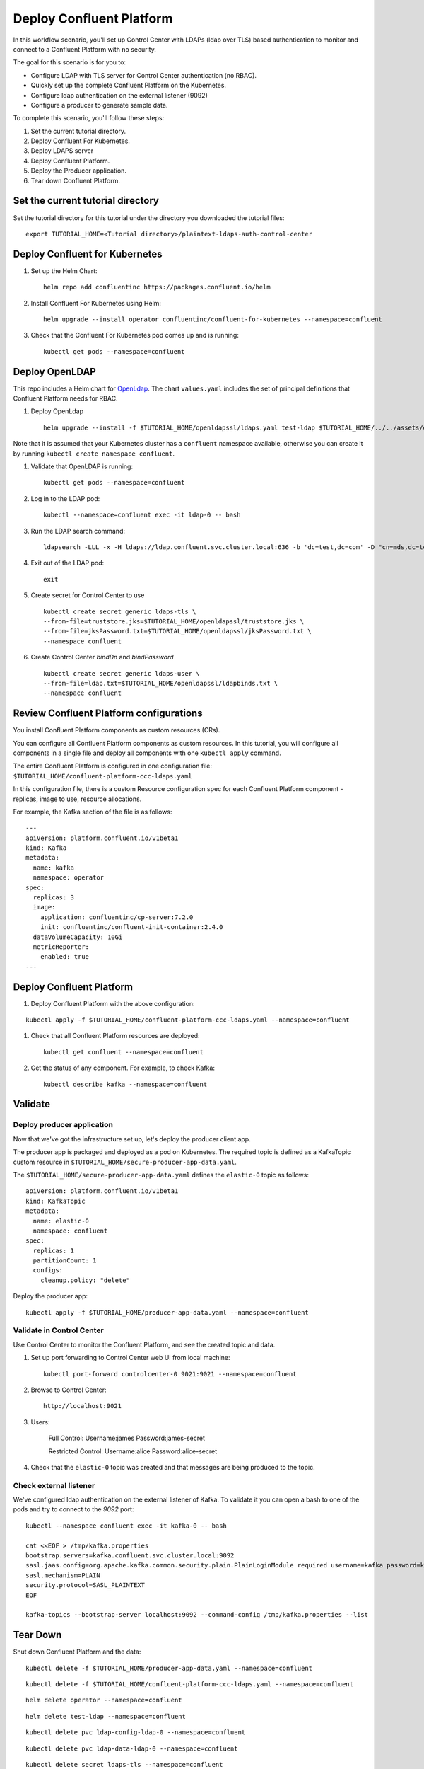 Deploy Confluent Platform
=========================

In this workflow scenario, you'll set up Control Center with LDAPs (ldap over TLS) based authentication to monitor and connect to a Confluent Platform with no security.

The goal for this scenario is for you to:

* Configure LDAP with TLS server for Control Center authentication (no RBAC).
* Quickly set up the complete Confluent Platform on the Kubernetes.
* Configure ldap authentication on the external listener (9092)
* Configure a producer to generate sample data.


To complete this scenario, you'll follow these steps:

#. Set the current tutorial directory.

#. Deploy Confluent For Kubernetes.

#. Deploy LDAPS server

#. Deploy Confluent Platform.

#. Deploy the Producer application.

#. Tear down Confluent Platform.

==================================
Set the current tutorial directory
==================================

Set the tutorial directory for this tutorial under the directory you downloaded
the tutorial files:

::
   
  export TUTORIAL_HOME=<Tutorial directory>/plaintext-ldaps-auth-control-center

===============================
Deploy Confluent for Kubernetes
===============================

#. Set up the Helm Chart:

   ::

     helm repo add confluentinc https://packages.confluent.io/helm


#. Install Confluent For Kubernetes using Helm:

   ::

     helm upgrade --install operator confluentinc/confluent-for-kubernetes --namespace=confluent
  
#. Check that the Confluent For Kubernetes pod comes up and is running:

   ::
     
     kubectl get pods --namespace=confluent

===============
Deploy OpenLDAP
===============

This repo includes a Helm chart for `OpenLdap
<https://github.com/osixia/docker-openldap>`__. The chart ``values.yaml``
includes the set of principal definitions that Confluent Platform needs for
RBAC.

#. Deploy OpenLdap

   ::

     helm upgrade --install -f $TUTORIAL_HOME/openldapssl/ldaps.yaml test-ldap $TUTORIAL_HOME/../../assets/openldap --namespace confluent

Note that it is assumed that your Kubernetes cluster has a ``confluent`` namespace available, otherwise you can create it by running ``kubectl create namespace confluent``. 

#. Validate that OpenLDAP is running:  
   
   ::

     kubectl get pods --namespace=confluent

#. Log in to the LDAP pod:

   ::

     kubectl --namespace=confluent exec -it ldap-0 -- bash

#. Run the LDAP search command:

   ::

     ldapsearch -LLL -x -H ldaps://ldap.confluent.svc.cluster.local:636 -b 'dc=test,dc=com' -D "cn=mds,dc=test,dc=com" -w 'Developer!'

#. Exit out of the LDAP pod:

   ::
   
     exit 

#. Create secret for Control Center to use 

   ::
   
    kubectl create secret generic ldaps-tls \
    --from-file=truststore.jks=$TUTORIAL_HOME/openldapssl/truststore.jks \
    --from-file=jksPassword.txt=$TUTORIAL_HOME/openldapssl/jksPassword.txt \
    --namespace confluent

#. Create Control Center `bindDn` and `bindPassword`

  ::

    kubectl create secret generic ldaps-user \
    --from-file=ldap.txt=$TUTORIAL_HOME/openldapssl/ldapbinds.txt \
    --namespace confluent


========================================
Review Confluent Platform configurations
========================================

You install Confluent Platform components as custom resources (CRs). 

You can configure all Confluent Platform components as custom resources. In this
tutorial, you will configure all components in a single file and deploy all
components with one ``kubectl apply`` command.

The entire Confluent Platform is configured in one configuration file:
``$TUTORIAL_HOME/confluent-platform-ccc-ldaps.yaml``

In this configuration file, there is a custom Resource configuration spec for
each Confluent Platform component - replicas, image to use, resource
allocations.

For example, the Kafka section of the file is as follows:

::
  
  ---
  apiVersion: platform.confluent.io/v1beta1
  kind: Kafka
  metadata:
    name: kafka
    namespace: operator
  spec:
    replicas: 3
    image:
      application: confluentinc/cp-server:7.2.0
      init: confluentinc/confluent-init-container:2.4.0
    dataVolumeCapacity: 10Gi
    metricReporter:
      enabled: true
  ---
  
=========================
Deploy Confluent Platform
=========================

#. Deploy Confluent Platform with the above configuration:

::

  kubectl apply -f $TUTORIAL_HOME/confluent-platform-ccc-ldaps.yaml --namespace=confluent

#. Check that all Confluent Platform resources are deployed:

   ::
   
     kubectl get confluent --namespace=confluent

#. Get the status of any component. For example, to check Kafka:

   ::
   
     kubectl describe kafka --namespace=confluent

========
Validate
========

Deploy producer application
^^^^^^^^^^^^^^^^^^^^^^^^^^^

Now that we've got the infrastructure set up, let's deploy the producer client
app.

The producer app is packaged and deployed as a pod on Kubernetes. The required
topic is defined as a KafkaTopic custom resource in
``$TUTORIAL_HOME/secure-producer-app-data.yaml``.

The ``$TUTORIAL_HOME/secure-producer-app-data.yaml`` defines the ``elastic-0``
topic as follows:

::

  apiVersion: platform.confluent.io/v1beta1
  kind: KafkaTopic
  metadata:
    name: elastic-0
    namespace: confluent
  spec:
    replicas: 1
    partitionCount: 1
    configs:
      cleanup.policy: "delete"
      
Deploy the producer app:

::
   
  kubectl apply -f $TUTORIAL_HOME/producer-app-data.yaml --namespace=confluent

Validate in Control Center
^^^^^^^^^^^^^^^^^^^^^^^^^^

Use Control Center to monitor the Confluent Platform, and see the created topic and data.

#. Set up port forwarding to Control Center web UI from local machine:

   ::

     kubectl port-forward controlcenter-0 9021:9021 --namespace=confluent

#. Browse to Control Center:

   ::
   
     http://localhost:9021


#. Users: 

    Full Control: Username:james Password:james-secret  

    Restricted Control: Username:alice Password:alice-secret

#. Check that the ``elastic-0`` topic was created and that messages are being produced to the topic.


Check external listener
^^^^^^^^^^^^^^^^^^^^^^^

We've configured ldap authentication on the external listener of Kafka. 
To validate it you can open a bash to one of the pods and try to connect to the `9092` port:  

::

  kubectl --namespace confluent exec -it kafka-0 -- bash

  cat <<EOF > /tmp/kafka.properties
  bootstrap.servers=kafka.confluent.svc.cluster.local:9092
  sasl.jaas.config=org.apache.kafka.common.security.plain.PlainLoginModule required username=kafka password=kafka-secret;
  sasl.mechanism=PLAIN
  security.protocol=SASL_PLAINTEXT
  EOF

  kafka-topics --bootstrap-server localhost:9092 --command-config /tmp/kafka.properties --list



=========
Tear Down
=========

Shut down Confluent Platform and the data:

::

  kubectl delete -f $TUTORIAL_HOME/producer-app-data.yaml --namespace=confluent

::

  kubectl delete -f $TUTORIAL_HOME/confluent-platform-ccc-ldaps.yaml --namespace=confluent

::

  helm delete operator --namespace=confluent

::

  helm delete test-ldap --namespace=confluent

::

  kubectl delete pvc ldap-config-ldap-0 --namespace=confluent

::

  kubectl delete pvc ldap-data-ldap-0 --namespace=confluent

::

  kubectl delete secret ldaps-tls --namespace=confluent

::

  kubectl delete secret ldaps-user --namespace=confluent

===============
Troubleshooting
===============

:: 

  openssl s_client -connect ldap.confluent.svc.cluster.local:636
  ldapsearch -H ldaps://dc.oholics.net:636 -b “DC=oholics,DC=net” -D “CN=svc-LDAPBind,OU=ServiceAccounts,DC=oholics,DC=net” -w “<MyPass>”
